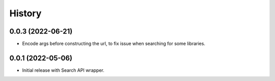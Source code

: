 =======
History
=======

0.0.3 (2022-06-21)
------------------

* Encode args before constructing the url, to fix issue when searching for some libraries.

0.0.1 (2022-05-06)
------------------

* Initial release with Search API wrapper.
